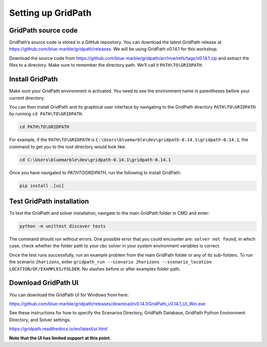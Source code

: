 ===================
Setting up GridPath
===================

GridPath source code
====================

GridPath’s source code is stored in a GitHub repository. You can download the latest GridPath release at https://github.com/blue-marble/gridpath/releases. We will be using GridPath v0.14.1 for this workshop.

Download the source code from https://github.com/blue-marble/gridpath/archive/refs/tags/v0.14.1.zip and extract the files to a directory.
Make sure to remember the directory path.
We’ll call it ``PATH\TO\GRIDPATH``.

Install GridPath
================

Make sure your GridPath environment is activated. You need to see the environment name in parentheses before your current directory.

You can then install GridPath and its graphical user interface by navigating to the GridPath directory ``PATH\TO\GRIDPATH`` by running ``cd PATH\TO\GRIDPATH``.

.. code::

    cd PATH\TO\GRIDPATH


For example, if the ``PATH\TO\GRIDPATH`` is ``C:\Users\bluemarble\dev\gridpath-0.14.1\gridpath-0.14.1``,
the command to get you to the root directory would look like:

.. code::

    cd C:\Users\bluemarble\dev\gridpath-0.14.1\gridpath-0.14.1

Once you have navigated to `PATH\TO\GRIDPATH`, run the following to install GridPath:

.. code::

    pip install .[ui]

Test GridPath installation
=============================

To test the GridPath and solver installation, navigate to the main GridPath folder in CMD and enter:

.. code::

    python -m unittest discover tests

The command should run without errors.
One possible error that you could encounter are: ``solver not found``, in which case, check whether the folder path to your cbc solver in your system environment variables is correct.

Once the test runs successfully, run an example problem from the main GridPath folder or any of its sub-folders.
To run the scenario ``2horizons``, enter ``gridpath_run --scenario 2horizons --scenario_location LOCATION/OF/EXAMPLES/FOLDER``. No slashes before or after examples folder path.

Download GridPath UI
====================

You can download the GridPath UI for Windows from here:

https://github.com/blue-marble/gridpath/releases/download/v0.14.1/GridPath_v0.14.1_UI_Win.exe

See these instructions for how to specify the Scenarios Directory, GridPath Database, GridPath Python Environment Directory, and Solver settings.

https://gridpath.readthedocs.io/en/latest/ui.html

**Note that the UI has limited support at this point.**



